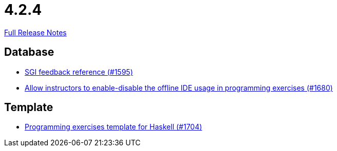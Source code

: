 // SPDX-FileCopyrightText: 2023 Artemis Changelog Contributors
//
// SPDX-License-Identifier: CC-BY-SA-4.0

= 4.2.4

link:https://github.com/ls1intum/Artemis/releases/tag/4.2.4[Full Release Notes]

== Database

* link:https://www.github.com/ls1intum/Artemis/commit/97860bb1c30b0a27b73c1d41c1d4b4bbc7e900cb/[SGI feedback reference (#1595)]
* link:https://www.github.com/ls1intum/Artemis/commit/9f62fc611b37d87e678fb6dbfec043273d080979/[Allow instructors to enable-disable the offline IDE usage in programming exercises (#1680)]


== Template

* link:https://www.github.com/ls1intum/Artemis/commit/951dbe270831fc698b8f593ec842aafb7ae526b8/[Programming exercises template for Haskell (#1704)]
